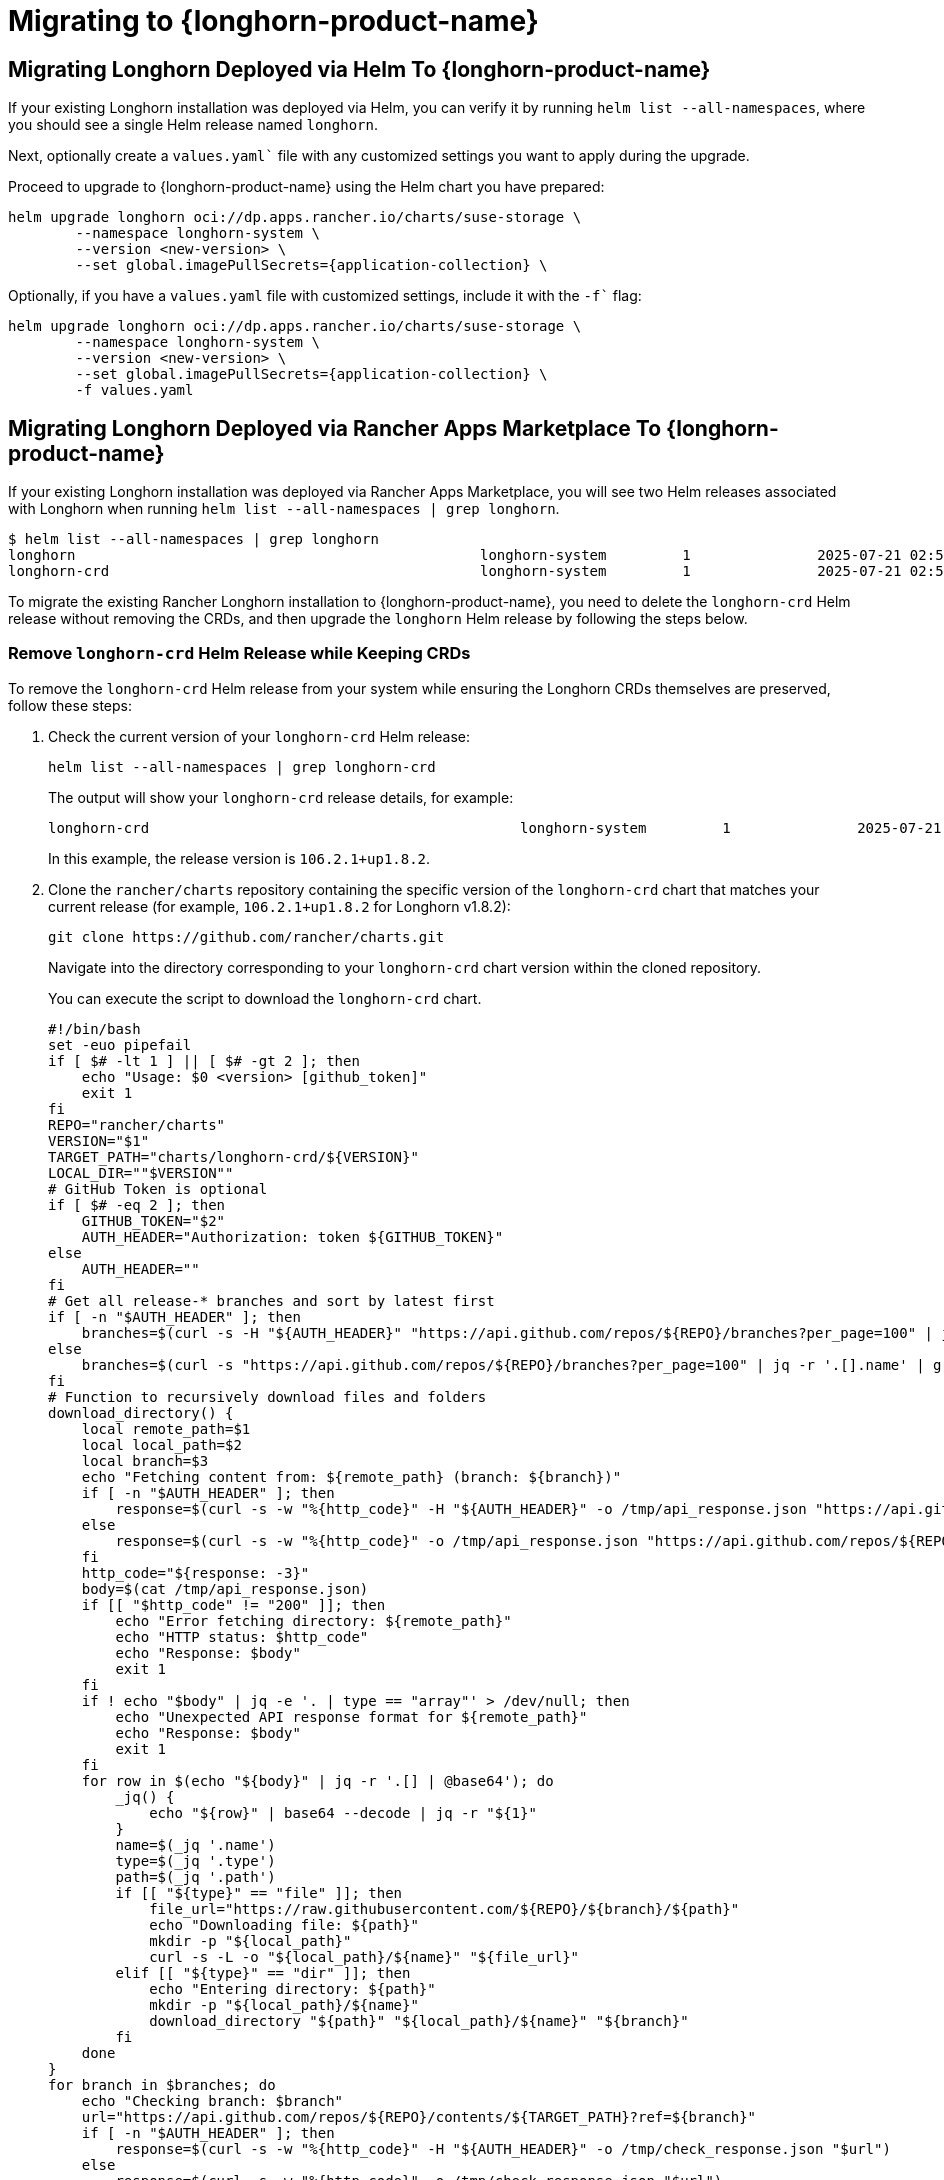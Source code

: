 = Migrating to {longhorn-product-name}
	
== Migrating Longhorn Deployed via Helm To {longhorn-product-name}
	
If your existing Longhorn installation was deployed via Helm, you can verify it by running `helm list --all-namespaces`, where you should see a single Helm release named `longhorn`.
	
Next, optionally create a `values.yaml`` file with any customized settings you want to apply during the upgrade.

Proceed to upgrade to {longhorn-product-name} using the Helm chart you have prepared:

[,shell]
----
helm upgrade longhorn oci://dp.apps.rancher.io/charts/suse-storage \
	--namespace longhorn-system \
	--version <new-version> \
	--set global.imagePullSecrets={application-collection} \
----

Optionally, if you have a `values.yaml` file with customized settings, include it with the `-f`` flag:

[,shell]
----
helm upgrade longhorn oci://dp.apps.rancher.io/charts/suse-storage \
	--namespace longhorn-system \
	--version <new-version> \
	--set global.imagePullSecrets={application-collection} \
	-f values.yaml
----
	
== Migrating Longhorn Deployed via Rancher Apps Marketplace To {longhorn-product-name}

If your existing Longhorn installation was deployed via Rancher Apps Marketplace, you will see two Helm releases associated with Longhorn when running `helm list --all-namespaces | grep longhorn`.

[,shell]
----
$ helm list --all-namespaces | grep longhorn
longhorn                                         	longhorn-system    	1       	2025-07-21 02:58:40.877484249 +0000 UTC	deployed	longhorn-106.2.1+up1.8.2                                                                               	v1.8.2
longhorn-crd                                     	longhorn-system    	1       	2025-07-21 02:58:38.192579711 +0000 UTC	deployed	longhorn-crd-106.2.1+up1.8.2                                                                           	v1.8.2
----

To migrate the existing Rancher Longhorn installation to {longhorn-product-name}, you need to delete the `longhorn-crd` Helm release without removing the CRDs, and then upgrade the `longhorn` Helm release by following the steps below. 

=== Remove `longhorn-crd` Helm Release while Keeping CRDs

To remove the `longhorn-crd` Helm release from your system while ensuring the Longhorn CRDs themselves are preserved, follow these steps:

. Check the current version of your `longhorn-crd` Helm release:
+
[,shell]
----
helm list --all-namespaces | grep longhorn-crd
----
+
The output will show your `longhorn-crd` release details, for example:
+
[,bash]
----
longhorn-crd                                     	longhorn-system    	1       	2025-07-21 02:58:38.192579711 +0000 UTC	deployed	longhorn-crd-106.2.1+up1.8.2                                                                           	v1.8.2
----
+
In this example, the release version is `106.2.1+up1.8.2`.

. Clone the `rancher/charts` repository containing the specific version of the `longhorn-crd` chart that matches your current release (for example, `106.2.1+up1.8.2` for Longhorn v1.8.2):
+
`+git clone https://github.com/rancher/charts.git+`
+
Navigate into the directory corresponding to your `longhorn-crd` chart version within the cloned repository.
+
You can execute the script to download the `longhorn-crd` chart.
+
[,shell]
----
#!/bin/bash
set -euo pipefail
if [ $# -lt 1 ] || [ $# -gt 2 ]; then
    echo "Usage: $0 <version> [github_token]"
    exit 1
fi
REPO="rancher/charts"
VERSION="$1"
TARGET_PATH="charts/longhorn-crd/${VERSION}"
LOCAL_DIR=""$VERSION""
# GitHub Token is optional
if [ $# -eq 2 ]; then
    GITHUB_TOKEN="$2"
    AUTH_HEADER="Authorization: token ${GITHUB_TOKEN}"
else
    AUTH_HEADER=""
fi
# Get all release-* branches and sort by latest first
if [ -n "$AUTH_HEADER" ]; then
    branches=$(curl -s -H "${AUTH_HEADER}" "https://api.github.com/repos/${REPO}/branches?per_page=100" | jq -r '.[].name' | grep '^release-' | sort -r)
else
    branches=$(curl -s "https://api.github.com/repos/${REPO}/branches?per_page=100" | jq -r '.[].name' | grep '^release-' | sort -r)
fi
# Function to recursively download files and folders
download_directory() {
    local remote_path=$1
    local local_path=$2
    local branch=$3
    echo "Fetching content from: ${remote_path} (branch: ${branch})"
    if [ -n "$AUTH_HEADER" ]; then
        response=$(curl -s -w "%{http_code}" -H "${AUTH_HEADER}" -o /tmp/api_response.json "https://api.github.com/repos/${REPO}/contents/${remote_path}?ref=${branch}")
    else
        response=$(curl -s -w "%{http_code}" -o /tmp/api_response.json "https://api.github.com/repos/${REPO}/contents/${remote_path}?ref=${branch}")
    fi
    http_code="${response: -3}"
    body=$(cat /tmp/api_response.json)
    if [[ "$http_code" != "200" ]]; then
        echo "Error fetching directory: ${remote_path}"
        echo "HTTP status: $http_code"
        echo "Response: $body"
        exit 1
    fi
    if ! echo "$body" | jq -e '. | type == "array"' > /dev/null; then
        echo "Unexpected API response format for ${remote_path}"
        echo "Response: $body"
        exit 1
    fi
    for row in $(echo "${body}" | jq -r '.[] | @base64'); do
        _jq() {
            echo "${row}" | base64 --decode | jq -r "${1}"
        }
        name=$(_jq '.name')
        type=$(_jq '.type')
        path=$(_jq '.path')
        if [[ "${type}" == "file" ]]; then
            file_url="https://raw.githubusercontent.com/${REPO}/${branch}/${path}"
            echo "Downloading file: ${path}"
            mkdir -p "${local_path}"
            curl -s -L -o "${local_path}/${name}" "${file_url}"
        elif [[ "${type}" == "dir" ]]; then
            echo "Entering directory: ${path}"
            mkdir -p "${local_path}/${name}"
            download_directory "${path}" "${local_path}/${name}" "${branch}"
        fi
    done
}
for branch in $branches; do
    echo "Checking branch: $branch"
    url="https://api.github.com/repos/${REPO}/contents/${TARGET_PATH}?ref=${branch}"
    if [ -n "$AUTH_HEADER" ]; then
        response=$(curl -s -w "%{http_code}" -H "${AUTH_HEADER}" -o /tmp/check_response.json "$url")
    else
        response=$(curl -s -w "%{http_code}" -o /tmp/check_response.json "$url")
    fi
    http_code="${response: -3}"
    body=$(cat /tmp/check_response.json)
    if [[ "$http_code" == "200" ]]; then
        echo "Found target in branch: $branch"
        mkdir -p "${LOCAL_DIR}"
        download_directory "${TARGET_PATH}" "${LOCAL_DIR}" "${branch}"
        echo "Download completed to ${LOCAL_DIR}."
        exit 0
    elif [[ "$http_code" != "404" ]]; then
        echo "Error checking branch: ${branch}"
        echo "HTTP status: $http_code"
        echo "Response: $body"
        exit 1
    fi
done
echo "Target not found in any release-* branch."
exit 1
----
+
After running the command `bash ./download_longhorn-crd_chart.sh 106.2.1+up1.8.2`, the `longhorn-crd` chart will be downloaded to the local directory `106.2.1+up1.8.2`. Then, open `106.2.1+up1.8.2/Chart.yaml` to verify that the chart version matches `106.2.1+up1.8.2`.

. Patch the `helm.sh/resource-policy: keep` annotation to each Custom Resource Definitions (CRDs) in `templates/crds.yaml` within the `longhorn-crd` chart that you cloned. This ensures that Helm does not delete the CRDs when the release is uninstalled.

. Upgrade the `longhorn-crd` Helm release using the locally patched chart:
+
[,shell]
----
helm upgrade longhorn-crd -n longhorn-system ./chart
----

. Uninstall the `longhorn-crd` Helm release from your system. Due to the applied patch, the CRDs will remain.
+
[,shell]
----
helm uninstall longhorn-crd --namespace longhorn-system
----
+
You will see the CRDs are kept while uninstalling `longhorn-crd` Helm release.
+
[,shell]
----
$ helm uninstall longhorn-crd --namespace longhorn-system
These resources were kept due to the resource policy:
[CustomResourceDefinition] backingimagedatasources.longhorn.io
[CustomResourceDefinition] backingimagemanagers.longhorn.io
[CustomResourceDefinition] nodes.longhorn.io
[CustomResourceDefinition] orphans.longhorn.io
[CustomResourceDefinition] recurringjobs.longhorn.io
[CustomResourceDefinition] replicas.longhorn.io
[CustomResourceDefinition] settings.longhorn.io
[CustomResourceDefinition] sharemanagers.longhorn.io
[CustomResourceDefinition] snapshots.longhorn.io
[CustomResourceDefinition] supportbundles.longhorn.io
[CustomResourceDefinition] systembackups.longhorn.io
[CustomResourceDefinition] systemrestores.longhorn.io
[CustomResourceDefinition] backingimages.longhorn.io
[CustomResourceDefinition] volumeattachments.longhorn.io
[CustomResourceDefinition] volumes.longhorn.io
[CustomResourceDefinition] backupbackingimages.longhorn.io
[CustomResourceDefinition] backups.longhorn.io
[CustomResourceDefinition] backuptargets.longhorn.io
[CustomResourceDefinition] backupvolumes.longhorn.io
[CustomResourceDefinition] engineimages.longhorn.io
[CustomResourceDefinition] engines.longhorn.io
[CustomResourceDefinition] instancemanagers.longhorn.io
----

=== Replace `longhorn-crd` with `longhorn` in Longhorn CRDs

After ensuring the `longhorn-crd` Helm release is uninstalled but the CRDs are kept, you need to update the ownership labels on the existing Longhorn CRDs to prepare for the main `longhorn` Helm chart. Apply the following script to perform this replacement:

[,bash]
----
#!/bin/bash

# The list of CRDs needs to be changed to reflect your installed Longhorn CRDs.
CRDS=("backingimagedatasources.longhorn.io"
      "backingimagemanagers.longhorn.io"
      "backingimages.longhorn.io"
      "backupbackingimages.longhorn.io"
      "backups.longhorn.io"
      "backuptargets.longhorn.io"
      "backupvolumes.longhorn.io"
      "backups.longhorn.io"
      "engineimages.longhorn.io"
      "engines.longhorn.io"
      "instancemanagers.longhorn.io"
      "nodes.longhorn.io"
      "orphans.longhorn.io"
      "recurringjobs.longhorn.io"
      "replicas.longhorn.io"
      "settings.longhorn.io"
      "sharemanagers.longhorn.io"
      "snapshots.longhorn.io"
      "supportbundles.longhorn.io"
      "systembackups.longhorn.io"
      "systemrestores.longhorn.io"
      "volumeattachments.longhorn.io"
      "volumes.longhorn.io")

# Function to update a single CRD
update_crd() {
  local crd=$1
  echo "Processing CRD: $crd"

  # Get the current CRD definition
  kubectl get crd "$crd" -o yaml > temp-crd.yaml

  # Check if the CRD exists
  if [ $? -ne 0 ]; then
    echo "Error: CRD $crd not found"
    rm -f temp-crd.yaml
    return 1
  fi

  # Use sed with cross-platform compatible syntax
  # Create a backup file and replace longhorn-crd with longhorn
  sed -e 's/longhorn-crd/longhorn/g' temp-crd.yaml > temp-crd-updated.yaml

  if [ $? -ne 0 ]; then
    echo "Error: sed command failed for $crd"
    rm -f temp-crd.yaml temp-crd-updated.yaml
    return 1
  fi

  # Move updated file back to original
  mv temp-crd-updated.yaml temp-crd.yaml

  # Apply the updated CRD
  kubectl apply -f temp-crd.yaml

  if [ $? -eq 0 ]; then
    echo "Successfully updated CRD: $crd"
  else
    echo "Error updating CRD: $crd"
  fi

  # Clean up
  rm -f temp-crd.yaml
}

# Main execution
for crd in "${CRDS[@]}"; do
  update_crd "$crd"
done
----

=== Upgrade to {longhorn-product-name}

After the CRDs have been prepared, you can proceed with upgrading your Longhorn installation to {longhorn-product-name}.

. Upgrade {longhorn-product-name}.

[,shell]
----
helm upgrade longhorn oci://dp.apps.rancher.io/charts/suse-storage \
	--namespace longhorn-system \
	--version <new-version> \
	--set global.imagePullSecrets={application-collection} \
----

Optionally, if you have a `values.yaml` file with customized settings, include it with the `-f`` flag:

[,shell]
----
helm upgrade longhorn oci://dp.apps.rancher.io/charts/suse-storage \
	--namespace longhorn-system \
	--version <new-version> \
	--set global.imagePullSecrets={application-collection} \
	-f values.yaml
----
